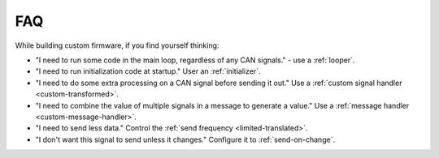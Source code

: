 ====
FAQ
====

While building custom firmware, if you find yourself thinking:

- "I need to run some code in the main loop, regardless of any CAN signals." -
  use a :ref:`looper`.
- "I need to run initialization code at startup." User an :ref:`initializer`.
- "I need to do some extra processing on a CAN signal before sending it out."
  Use a :ref:`custom signal handler <custom-transformed>`.
- "I need to combine the value of multiple signals in a message to generate a
  value." Use a :ref:`message handler <custom-message-handler>`.
- "I need to send less data." Control the :ref:`send frequency
  <limited-translated>`.
- "I don't want this signal to send unless it changes." Configure it to
  :ref:`send-on-change`.
